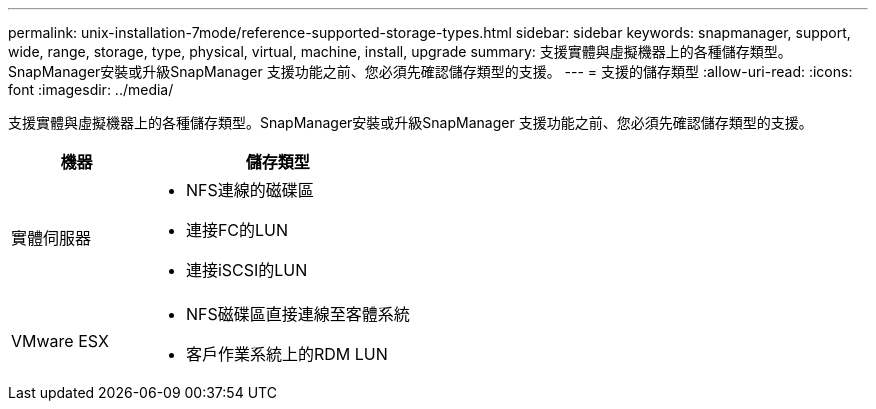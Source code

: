 ---
permalink: unix-installation-7mode/reference-supported-storage-types.html 
sidebar: sidebar 
keywords: snapmanager, support, wide, range, storage, type, physical, virtual, machine, install, upgrade 
summary: 支援實體與虛擬機器上的各種儲存類型。SnapManager安裝或升級SnapManager 支援功能之前、您必須先確認儲存類型的支援。 
---
= 支援的儲存類型
:allow-uri-read: 
:icons: font
:imagesdir: ../media/


[role="lead"]
支援實體與虛擬機器上的各種儲存類型。SnapManager安裝或升級SnapManager 支援功能之前、您必須先確認儲存類型的支援。

[cols="1a,2a"]
|===
| 機器 | 儲存類型 


 a| 
實體伺服器
 a| 
* NFS連線的磁碟區
* 連接FC的LUN
* 連接iSCSI的LUN




 a| 
VMware ESX
 a| 
* NFS磁碟區直接連線至客體系統
* 客戶作業系統上的RDM LUN


|===